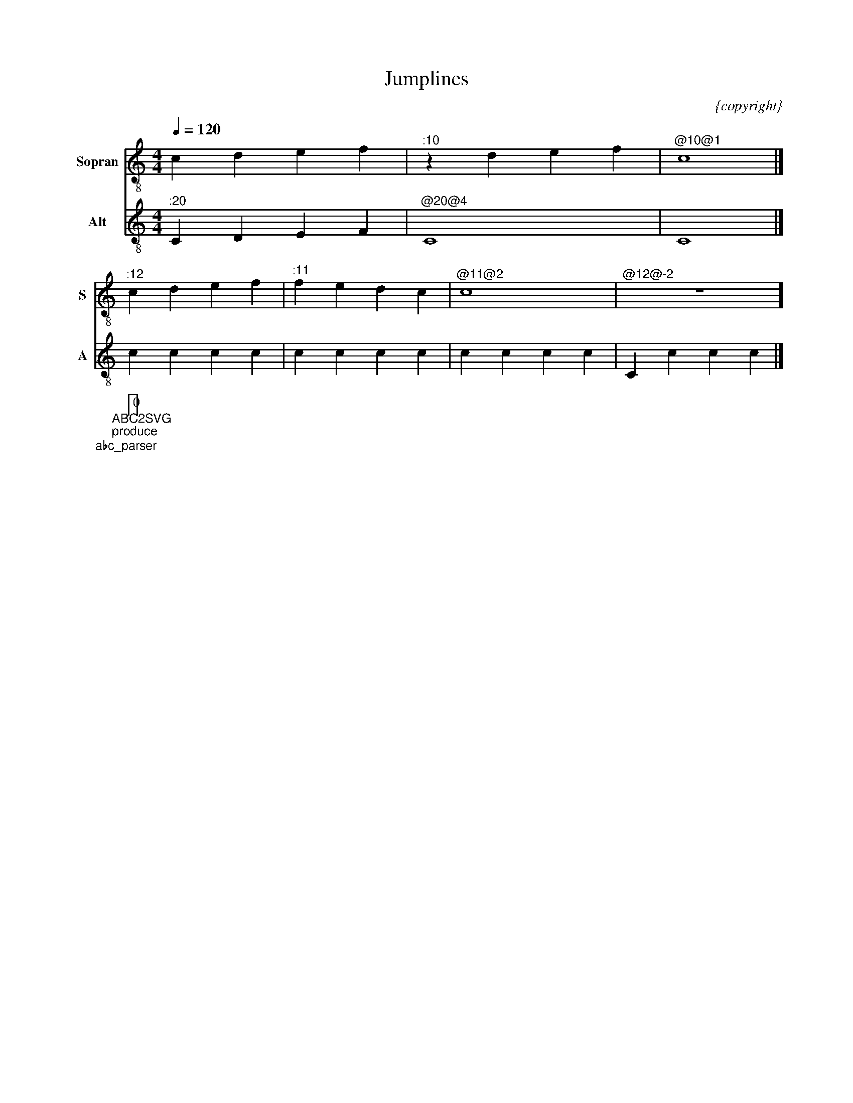 F:1003_Jumplines
X:1003
T:Jumplines
C:{copyright}
R:{rhythm}
M:4/4
L:1/4
Q:1/4=120
K:C
%%score T1 T2 
V:T1 clef=treble-8  name="Sopran" snm="S"
V:T2 clef=treble-8  name="Alt" snm="A"
[V:T1] cdef |  "^:10"zdef  | "^@10@1" c4 |]
[V:T1] "^:12" cdef  | "^:11" fedc  | "^@11@2" c4 | "^@12@-2" z4]
[V:T2]  "^:20"CDEF | "^@20@4" C4 | C4|]
cccc|cccc|cccc|Cccc|]
%%%%zupfnoter.config
{
 "abc_parser" : "ABC2SVG",
 "produce":[0]
} 
